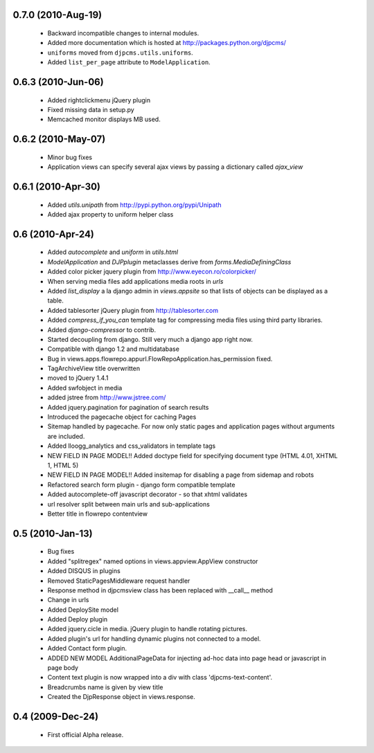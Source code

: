 
0.7.0 (2010-Aug-19)
======================
 * Backward incompatible changes to internal modules.
 * Added more documentation which is hosted at http://packages.python.org/djpcms/
 * ``uniforms`` moved from ``djpcms.utils.uniforms``.
 * Added ``list_per_page`` attribute to ``ModelApplication``.

0.6.3 (2010-Jun-06)
====================
 * Added rightclickmenu jQuery plugin
 * Fixed missing data in setup.py
 * Memcached monitor displays MB used.

0.6.2 (2010-May-07)
====================
 * Minor bug fixes
 * Application views can specify several ajax views by passing a dictionary called `ajax_view`

0.6.1 (2010-Apr-30) 
====================
 * Added `utils.unipath` from http://pypi.python.org/pypi/Unipath
 * Added ajax property to uniform helper class

0.6 (2010-Apr-24)
==================
 * Added `autocomplete` and `uniform` in `utils.html`
 * `ModelApplication` and `DJPplugin` metaclasses derive from `forms.MediaDefiningClass`
 * Added color picker jquery plugin from http://www.eyecon.ro/colorpicker/
 * When serving media files add applications media roots in `urls`
 * Added `list_display` a la django admin in `views.appsite` so that lists of objects can be displayed as a table.
 * Added tablesorter jQuery plugin from http://tablesorter.com
 * Added `compress_if_you_can` template tag for compressing media files using third party libraries.
 * Added `django-compressor` to contrib.
 * Started decoupling from django. Still very much a django app right now.
 * Compatible with django 1.2 and multidatabase
 * Bug in views.apps.flowrepo.appurl.FlowRepoApplication.has_permission fixed.
 * TagArchiveView title overwritten
 * moved to jQuery 1.4.1
 * Added swfobject in media
 * added jstree from http://www.jstree.com/
 * Added jquery.pagination for pagination of search results
 * Introduced the pagecache object for caching Pages
 * Sitemap handled by pagecache. For now only static pages and application pages without arguments are included.
 * Added lloogg_analytics and css_validators in template tags
 * NEW FIELD IN PAGE MODEL!! Added doctype field for specifying document type (HTML 4.01, XHTML 1, HTML 5)
 * NEW FIELD IN PAGE MODEL!! Added insitemap for disabling a page from sidemap and robots
 * Refactored search form plugin - django form compatible template
 * Added autocomplete-off javascript decorator - so that xhtml validates
 * url resolver split between main urls and sub-applications
 * Better title in flowrepo contentview
 
0.5 (2010-Jan-13)
=====================

 * Bug fixes
 * Added "splitregex" named options in views.appview.AppView constructor 
 * Added DISQUS in plugins
 * Removed StaticPagesMiddleware request handler
 * Response method in djpcmsview class has been replaced with __call__ method
 * Change in urls
 * Added DeploySite model
 * Added Deploy plugin
 * Added jquery.cicle in media. jQuery plugin to handle rotating pictures.
 * Added plugin's url for handling dynamic plugins not connected to a model.
 * Added Contact form plugin.
 * ADDED NEW MODEL AdditionalPageData for injecting ad-hoc data into page head or javascript in page body
 * Content text plugin is now wrapped into a div with class 'djpcms-text-content'.
 * Breadcrumbs name is given by view title
 * Created the DjpResponse object in views.response.
 
0.4 (2009-Dec-24)
=====================

 * First official Alpha release.

 